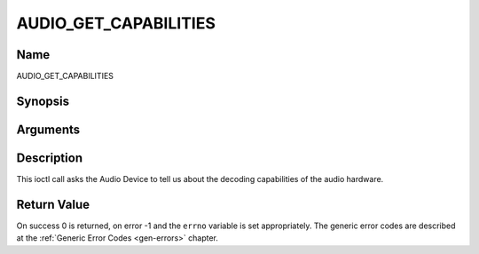 .. -*- coding: utf-8; mode: rst -*-

.. _AUDIO_GET_CAPABILITIES:

======================
AUDIO_GET_CAPABILITIES
======================

Name
----

AUDIO_GET_CAPABILITIES


Synopsis
--------

.. c:function:: int ioctl(int fd, int request = AUDIO_GET_CAPABILITIES, unsigned int *cap)


Arguments
---------

.. flat-table::
    :header-rows:  0
    :stub-columns: 0


    -  .. row 1

       -  int fd

       -  File descriptor returned by a previous call to open().

    -  .. row 2

       -  int request

       -  Equals AUDIO_GET_CAPABILITIES for this command.

    -  .. row 3

       -  unsigned int \*cap

       -  Returns a bit array of supported sound formats.


Description
-----------

This ioctl call asks the Audio Device to tell us about the decoding
capabilities of the audio hardware.


Return Value
------------

On success 0 is returned, on error -1 and the ``errno`` variable is set
appropriately. The generic error codes are described at the
:ref:`Generic Error Codes <gen-errors>` chapter.
